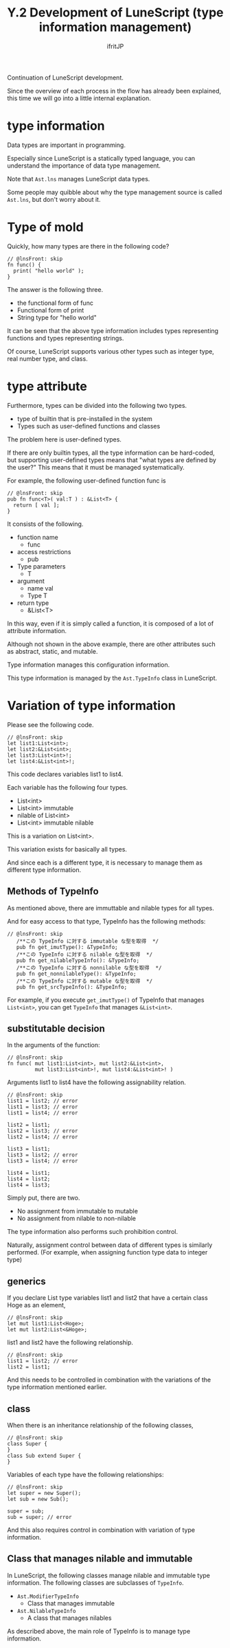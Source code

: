 #+TITLE: Y.2 Development of LuneScript (type information management)
# -*- coding:utf-8 -*-
#+AUTHOR: ifritJP
#+STARTUP: nofold
#+OPTIONS: ^:{}
#+HTML_HEAD: <link rel="stylesheet" type="text/css" href="org-mode-document.css" />

Continuation of LuneScript development.

Since the overview of each process in the flow has already been explained, this time we will go into a little internal explanation.


* type information

Data types are important in programming.

Especially since LuneScript is a statically typed language, you can understand the importance of data type management.

Note that =Ast.lns= manages LuneScript data types.

Some people may quibble about why the type management source is called =Ast.lns=, but don't worry about it.


* Type of mold

Quickly, how many types are there in the following code?
#+BEGIN_SRC lns
// @lnsFront: skip
fn func() {
  print( "hello world" );
}
#+END_SRC


The answer is the following three.
- the functional form of func
- Functional form of print
- String type for "hello world"
It can be seen that the above type information includes types representing functions and types representing strings.

Of course, LuneScript supports various other types such as integer type, real number type, and class.


* type attribute

Furthermore, types can be divided into the following two types.
- type of builtin that is pre-installed in the system
- Types such as user-defined functions and classes
The problem here is user-defined types.

If there are only builtin types, all the type information can be hard-coded, but supporting user-defined types means that "what types are defined by the user?" This means that it must be managed systematically.

For example, the following user-defined function func is
#+BEGIN_SRC lns
// @lnsFront: skip
pub fn func<T>( val:T ) : &List<T> {
  return [ val ];  
}
#+END_SRC


It consists of the following.
- function name
  - func
- access restrictions
  - pub
- Type parameters 
  - T
- argument
  - name val
  - Type T
- return type
  - &List<T>
In this way, even if it is simply called a function, it is composed of a lot of attribute information.

Although not shown in the above example, there are other attributes such as abstract, static, and mutable.

Type information manages this configuration information.

This type information is managed by the =Ast.TypeInfo= class in LuneScript.


* Variation of type information

Please see the following code.
#+BEGIN_SRC lns
// @lnsFront: skip
let list1:List<int>;
let list2:&List<int>;
let list3:List<int>!;
let list4:&List<int>!;
#+END_SRC


This code declares variables list1 to list4.

Each variable has the following four types.
- List<int>
- List<int> immutable
- nilable of List<int>
- List<int> immutable nilable
This is a variation on List<int>.

This variation exists for basically all types.

And since each is a different type, it is necessary to manage them as different type information.


** Methods of TypeInfo

As mentioned above, there are immuttable and nilable types for all types.

And for easy access to that type, TypeInfo has the following methods:
#+BEGIN_SRC lns
// @lnsFront: skip
   /**この TypeInfo に対する immutable な型を取得  */
   pub fn get_imutType(): &TypeInfo;
   /**この TypeInfo に対する nilable な型を取得  */
   pub fn get_nilableTypeInfo(): &TypeInfo;
   /**この TypeInfo に対する nonnilable な型を取得  */
   pub fn get_nonnilableType(): &TypeInfo;
   /**この TypeInfo に対する mutable な型を取得  */
   pub fn get_srcTypeInfo(): &TypeInfo;
#+END_SRC


For example, if you execute =get_imutType()= of TypeInfo that manages =List<int>=, you can get =TypeInfo= that manages =&List<int>=.


** substitutable decision

In the arguments of the function:
#+BEGIN_SRC lns
// @lnsFront: skip
fn func( mut list1:List<int>, mut list2:&List<int>, 
         mut list3:List<int>!, mut list4:&List<int>! ) 
#+END_SRC


Arguments list1 to list4 have the following assignability relation.
#+BEGIN_SRC lns
// @lnsFront: skip
list1 = list2; // error
list1 = list3; // error
list1 = list4; // error

list2 = list1;
list2 = list3; // error
list2 = list4; // error

list3 = list1;
list3 = list2; // error
list3 = list4; // error

list4 = list1;
list4 = list2;
list4 = list3;
#+END_SRC


Simply put, there are two.
- No assignment from immutable to mutable
- No assignment from nilable to non-nilable

The type information also performs such prohibition control.

Naturally, assignment control between data of different types is similarly performed. (For example, when assigning function type data to integer type)


** generics 

If you declare List type variables list1 and list2 that have a certain class Hoge as an element,
#+BEGIN_SRC lns
// @lnsFront: skip
let mut list1:List<Hoge>;
let mut list2:List<&Hoge>;
#+END_SRC


list1 and list2 have the following relationship.
#+BEGIN_SRC lns
// @lnsFront: skip
list1 = list2; // error
list2 = list1;
#+END_SRC


And this needs to be controlled in combination with the variations of the type information mentioned earlier.


** class

When there is an inheritance relationship of the following classes,
#+BEGIN_SRC lns
// @lnsFront: skip
class Super {
}
class Sub extend Super {
}
#+END_SRC


Variables of each type have the following relationships:
#+BEGIN_SRC lns
// @lnsFront: skip
let super = new Super();
let sub = new Sub();

super = sub;
sub = super; // error
#+END_SRC


And this also requires control in combination with variation of type information.


** Class that manages nilable and immutable

In LuneScript, the following classes manage nilable and immutable type information. The following classes are subclasses of =TypeInfo=.
- =Ast.ModifierTypeInfo=
  - Class that manages immutable
- =Ast.NilableTypeInfo=
  - A class that manages nilables

As described above, the main role of TypeInfo is to manage type information.
